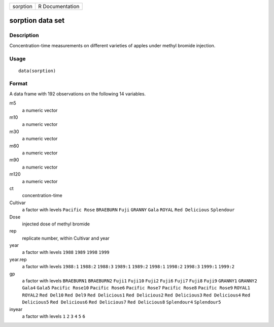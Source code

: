 +----------+-----------------+
| sorption | R Documentation |
+----------+-----------------+

sorption data set
-----------------

Description
~~~~~~~~~~~

Concentration-time measurements on different varieties of apples under
methyl bromide injection.

Usage
~~~~~

::

    data(sorption)

Format
~~~~~~

A data frame with 192 observations on the following 14 variables.

m5
    a numeric vector

m10
    a numeric vector

m30
    a numeric vector

m60
    a numeric vector

m90
    a numeric vector

m120
    a numeric vector

ct
    concentration-time

Cultivar
    a factor with levels ``Pacific Rose`` ``BRAEBURN`` ``Fuji``
    ``GRANNY`` ``Gala`` ``ROYAL`` ``Red Delicious`` ``Splendour``

Dose
    injected dose of methyl bromide

rep
    replicate number, within Cultivar and year

year
    a factor with levels ``1988`` ``1989`` ``1998`` ``1999``

year.rep
    a factor with levels ``1988:1`` ``1988:2`` ``1988:3`` ``1989:1``
    ``1989:2`` ``1998:1`` ``1998:2`` ``1998:3`` ``1999:1`` ``1999:2``

gp
    a factor with levels ``BRAEBURN1`` ``BRAEBURN2`` ``Fuji1``
    ``Fuji10`` ``Fuji2`` ``Fuji6`` ``Fuji7`` ``Fuji8`` ``Fuji9``
    ``GRANNY1`` ``GRANNY2`` ``Gala4`` ``Gala5`` ``Pacific Rose10``
    ``Pacific Rose6`` ``Pacific Rose7`` ``Pacific Rose8``
    ``Pacific Rose9`` ``ROYAL1`` ``ROYAL2`` ``Red Del10`` ``Red Del9``
    ``Red Delicious1`` ``Red Delicious2`` ``Red Delicious3``
    ``Red Delicious4`` ``Red Delicious5`` ``Red Delicious6``
    ``Red Delicious7`` ``Red Delicious8`` ``Splendour4`` ``Splendour5``

inyear
    a factor with levels ``1`` ``2`` ``3`` ``4`` ``5`` ``6``
